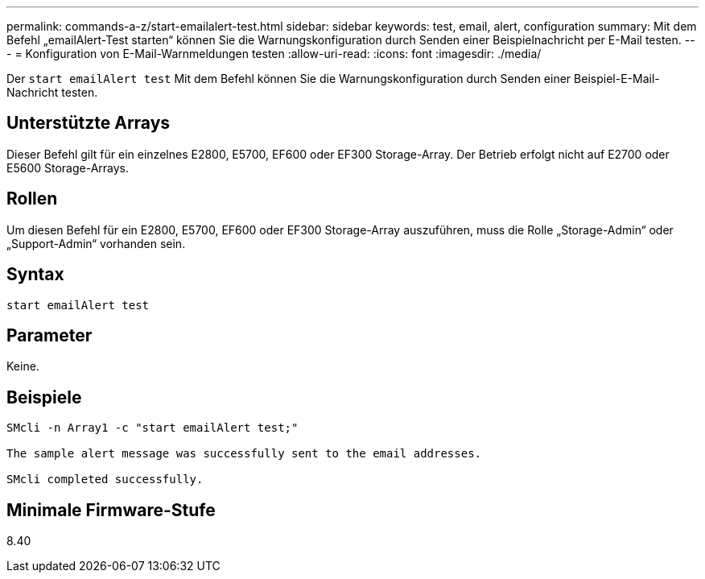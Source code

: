 ---
permalink: commands-a-z/start-emailalert-test.html 
sidebar: sidebar 
keywords: test, email, alert, configuration 
summary: Mit dem Befehl „emailAlert-Test starten“ können Sie die Warnungskonfiguration durch Senden einer Beispielnachricht per E-Mail testen. 
---
= Konfiguration von E-Mail-Warnmeldungen testen
:allow-uri-read: 
:icons: font
:imagesdir: ./media/


[role="lead"]
Der `start emailAlert test` Mit dem Befehl können Sie die Warnungskonfiguration durch Senden einer Beispiel-E-Mail-Nachricht testen.



== Unterstützte Arrays

Dieser Befehl gilt für ein einzelnes E2800, E5700, EF600 oder EF300 Storage-Array. Der Betrieb erfolgt nicht auf E2700 oder E5600 Storage-Arrays.



== Rollen

Um diesen Befehl für ein E2800, E5700, EF600 oder EF300 Storage-Array auszuführen, muss die Rolle „Storage-Admin“ oder „Support-Admin“ vorhanden sein.



== Syntax

[listing]
----

start emailAlert test
----


== Parameter

Keine.



== Beispiele

[listing]
----

SMcli -n Array1 -c "start emailAlert test;"

The sample alert message was successfully sent to the email addresses.

SMcli completed successfully.
----


== Minimale Firmware-Stufe

8.40
